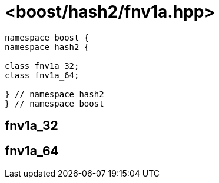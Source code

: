////
Copyright 2024 Peter Dimov
Distributed under the Boost Software License, Version 1.0.
https://www.boost.org/LICENSE_1_0.txt
////

[#ref_fnv1a]
# <boost/hash2/fnv1a.hpp>
:idprefix: ref_fnv1a_

```
namespace boost {
namespace hash2 {

class fnv1a_32;
class fnv1a_64;

} // namespace hash2
} // namespace boost
```

## fnv1a_32

## fnv1a_64

